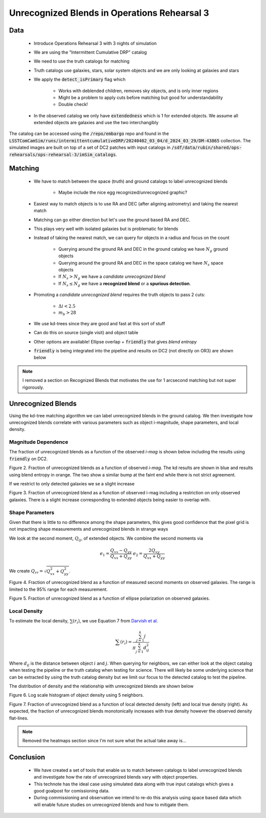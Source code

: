#############################################
Unrecognized Blends in Operations Rehearsal 3
#############################################

.. abstract::
   Unrecognized blends are a class of blended objects that are mistakenly identified as a single object.

       * We can identify such blends using higher resolution imaging from a space based telescope that will not be affected by seeing or using a truth catalog in the case of Operations Rehearsal 3.
       * We implement a simple matching algorithm using the RA and DEC of objects to label observed objects as isolated objects, recognized blends, or unrecognized blends.
       * We want to use commissioning to investigate the fraction of unrecognized blends and how different variables influence blends
       * We've created the pipeline to do that. Once space based data of the same region is processed in the pipeline we are good to go
       * Created with both object and source table in mind so will work on coadds as well (once we have those)
..   Using a space based catalog we can attempt to match objects between the two and identify any unrecognized blends. In this technote we use the truth catalogs as a proxy and create a simple matching algorithm between truth and observation to label recognized and unrecognized blends. We then investigate how the rate of unrecognized blends varies with object properties such as i-mag and local density.


Data
===============
   * Introduce Operations Rehearsal 3 with 3 nights of simulation
   * We are using the "Intermittent Cumulative DRP" catalog
   * We need to use the truth catalogs for matching
   * Truth catalogs use galaxies, stars, solar system objects and we are only looking at galaxies and stars
   * We apply the :code:`detect_isPrimary` flag which

        * Works with deblended children, removes sky objects, and is only inner regions
        * Might be a problem to apply cuts before matching but good for understandability
        * Double check!

   * In the observed catalog we only have :code:`extendedness` which is 1 for extended objects. We assume all extended objects are galaxies and use the two interchangibly 

The catalog can be accessed using the :code:`/repo/embargo` repo and found in the :code:`LSSTComCamSim/runs/intermittentcumulativeDRP/20240402_03_04/d_2024_03_29/DM-43865` collection.
The simulated images are built on top of a set of DC2 patches with input catalogs in :code:`/sdf/data/rubin/shared/ops-rehearsals/ops-rehearsal-3/imSim_catalogs`. 

Matching
========
   * We have to match between the space (truth) and ground catalogs to label unrecognized blends

        * Maybe include the nice egg recognized/unrecognized graphic? 

   * Easiest way to match objects is to use RA and DEC (after aligning astrometry) and taking the nearest match
   * Matching can go either direction but let's use the ground based RA and DEC.
   * This plays very well with isolated galaxies but is problematic for blends
   * Instead of taking the nearest match, we can query for objects in a radius and focus on the count

        * Querying around the ground RA and DEC in the ground catalog we have :math:`N_g` ground objects
        * Querying around the ground RA and DEC in the space catalog we have :math:`N_s` space objects
        * If :math:`N_s > N_g` we have a *candidate unrecognized blend*
        * If :math:`N_s \leq N_g` we have a **recognized blend** or a **spurious detection**.

   * Promoting a *candidate unrecognized blend* requires the truth objects to pass 2 cuts:

        * :math:`\Delta i < 2.5`
        * :math:`m_b > 28`

   * We use kd-trees since they are good and fast at this sort of stuff
   * Can do this on source (single visit) and object table
   * Other options are available! Ellipse overlap + :code:`friendly` that gives *blend entropy*
   * :code:`friendly` is being integrated into the pipeline and results on DC2 (not directly on OR3) are shown below

.. note::
   I removed a section on Recognized Blends that motivates the use for 1 arcsecond matching but not super rigorously.

.. 
        Recognized Blends
        ===================
        As mentioned above, matching with RA/DEC is fast using the k-d tree but applying magnitude cuts and magnitude difference cuts can be slow.
        It is worthwhile to reduce the number of candidates which motivates choosing a :math:`r` that will avoid most recognized blends.
        We can look at the distance between objects in recognized blends and choose a radius that rejects most of these blends.
        We use a distance of 1'' as :math:`> 99\%` of recognized blends are larger while also allowing for any issues with astrometry or centroid algorithms.

        .. image:: ./_static/recognized_blend_dist.png

        Figure 1. Distribution of distance between deblended children in the same parent. 


        .. We have no further use for recognized blends but it is possible to assign each detected ground object a :code:`primary-match` that then allows for direct comaprison against the space measurements and getting the error in galaxy photometry, shape measurements, and photo-z.


Unrecognized Blends
==============================

Using the kd-tree matching algorithm we can label unrecognized blends in the ground catalog. 
We then investigate how unrecognized blends correlate with various parameters such as object i-magnitude, shape parameters, and local density.

Magnitude Dependence
--------------------------
The fraction of unrecognized blends as a function of the observed *i-mag* is shown below including the results using :code:`friendly` on DC2.

.. image:: _static/unrec_blend_dc2_comparison.png

Figure 2.  Fraction of unrecognized blends as a function of observed *i-mag*. The kd results are shown in blue and results using blend entropy in orange. The two show a similar bump at the faint end while there is not strict agreement.

If we restrict to only detected galaxies we se a slight increase

.. image:: ./_static/unrec_blend_extended.png

Figure 3. Fraction of unrecognized blend as a function of observed i-mag including a restriction on only observed galaxies. There is a slight increase corresponding to extended objects being easier to overlap with.

Shape Parameters
-----------------
Given that there is little to no difference among the shape parameters, this gives good confidence that the pixel grid is not impacting shape measurements and unrecognized blends in strange ways

We look at the second moment, :math:`Q_{ij}`, of extended objects.
We combine the second moments via 

.. math::
   e_1 = \frac{Q_{xx} - Q_{yy}}{Q_{xx} + Q_{yy}} \;\;\; e_2 = \frac{2Q_{xy}}{Q_{xx} + Q_{yy}}

We create :math:`Q_{rr} = \sqrt{Q_{xx}^2 + Q_{yy}^2}`.

.. image:: ./_static/unrec_blend_shapeij.png

Figure 4. Fraction of unrecognized blend as a function of measured second moments on observed galaxies. The range is limited to the 95% range for each measurement.

.. image:: ./_static/unrec_blend_pol.png

Figure 5. Fraction of unrecognized blend as a function of ellipse polarization on observed galaxies.



Local Density
--------------

To estimate the local density, :math:`\sum(r_i)`, we use Equation 7 from `Darvish et al <https://arxiv.org/pdf/1503.07879.pdf>`_.

.. math::
   \sum(r_i) = \frac{\sum_{j=1}^k j}{\pi \sum_{j=1}^k d_{ij}^2}

Where :math:`d_{ij}` is the distance between object :math:`i` and :math:`j`.
When querying for neighbors, we can either look at the object catalog when testing the pipeline or the truth catalog when testing for science.
There will likely be some underlying science that can be extracted by using the truth catalog density but we limit our focus to the detected catalog to test the pipeline.

The distribution of density and the relationship with unrecognized blends are shown below

.. image:: ./_static/obj_density.png

Figure 6. Log scale histogram of object density using 5 neighbors.


.. image:: ./_static/unrec_blend_density.png

Figure 7. Fraction of unrecognized blend as a function of local detected density (left) and local true density (right). As expected, the fraction of unrecognized blends monotonically increases with true density however the observed density flat-lines.

.. note:: 
    Removed the heatmaps section since I'm not sure what the actual take away is...

.. 
        Heatmaps
        ---------

        We also make some heatmaps to see how multiple variables interact.

        .. image:: ./_static/heatmap_e1_e2.png

        Figure 7. Fraction of unrecognized blend 


Conclusion
==========
    * We have created a set of tools that enable us to match between catalogs to label unrecognized blends and investigate how the rate of unrecognized blends vary with object properties.
    * This technote has the ideal case using simulated data along with true input catalogs which gives a good goalpost for comissioning data. 
    * During commissioning and observation we intend to re-do this analysis using space based data which will enable future studies on unrecognized blends and how to mitigate them.


